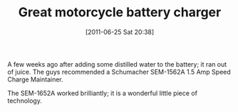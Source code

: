#+POSTID: 5778
#+DATE: [2011-06-25 Sat 20:38]
#+OPTIONS: toc:nil num:nil todo:nil pri:nil tags:nil ^:nil TeX:nil
#+CATEGORY: Article
#+TAGS: Maintenance, Motorcycle
#+TITLE: Great motorcycle battery charger

A few weeks ago after adding some distilled water to the battery; it ran out of juice. The guys recommended a Schumacher SEM-1562A 1.5 Amp Speed Charge Maintainer.

The SEM-1652A worked brilliantly; it is a wonderful little piece of technology.



